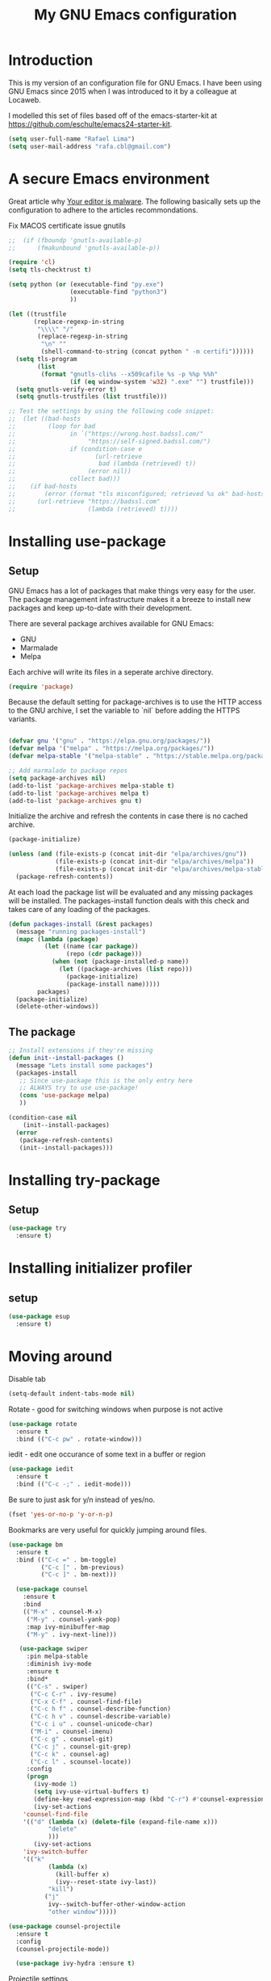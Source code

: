 #+TITLE: My GNU Emacs configuration
#+STARTUP: indent
#+OPTIONS: H:5 num:nil tags:nil toc:nil timestamps:t
#+LAYOUT: post
#+DESCRIPTION: Loading emacs configuration using org-babel
#+TAGS: emacs
#+CATEGORIES: editing

* Introduction

This is my version of an configuration file for GNU Emacs. I have been using GNU Emacs since 2015 when I was introduced to it by a colleague at Locaweb.

I modelled this set of files based off of the emacs-starter-kit at https://github.com/eschulte/emacs24-starter-kit.

#+BEGIN_SRC emacs-lisp
  (setq user-full-name "Rafael Lima")
  (setq user-mail-address "rafa.cbl@gmail.com")
#+END_SRC


* A secure Emacs environment

Great article why [[https://glyph.twistedmatrix.com/2015/11/editor-malware.html][Your editor is malware]]. The following basically sets up the configuration to adhere to the articles recommondations.

Fix MACOS certificate issue gnutils
# #+BEGIN_EXPORT sh
# mv /Applications/Emacs.app//Contents/MacOS/lib-x86_64-10_9/libgnutls.30.dylib .
# #+END_EXPORT

#+BEGIN_SRC shell :exports none
python3 -m pip install --user certifi
#+END_SRC

#+BEGIN_SRC emacs-lisp
  ;;  (if (fboundp 'gnutls-available-p)
  ;;      (fmakunbound 'gnutls-available-p))

  (require 'cl)
  (setq tls-checktrust t)

  (setq python (or (executable-find "py.exe")
                   (executable-find "python3")
                   ))

  (let ((trustfile
         (replace-regexp-in-string
          "\\\\" "/"
          (replace-regexp-in-string
           "\n" ""
           (shell-command-to-string (concat python " -m certifi"))))))
    (setq tls-program
          (list
           (format "gnutls-cli%s --x509cafile %s -p %%p %%h"
                   (if (eq window-system 'w32) ".exe" "") trustfile)))
    (setq gnutls-verify-error t)
    (setq gnutls-trustfiles (list trustfile)))

  ;; Test the settings by using the following code snippet:
  ;;  (let ((bad-hosts
  ;;         (loop for bad
  ;;               in `("https://wrong.host.badssl.com/"
  ;;                    "https://self-signed.badssl.com/")
  ;;               if (condition-case e
  ;;                      (url-retrieve
  ;;                       bad (lambda (retrieved) t))
  ;;                    (error nil))
  ;;               collect bad)))
  ;;    (if bad-hosts
  ;;        (error (format "tls misconfigured; retrieved %s ok" bad-hosts))
  ;;      (url-retrieve "https://badssl.com"
  ;;                    (lambda (retrieved) t))))
#+END_SRC

* Installing use-package
** Setup

GNU Emacs has a lot of packages that make things very easy for the
user. The package management infrastructure makes it a breeze to
install new packages and keep up-to-date with their development.

There are several package archives available for GNU Emacs:

- GNU
- Marmalade
- Melpa

Each archive will write its files in a seperate archive directory.

#+BEGIN_SRC emacs-lisp
  (require 'package)
#+END_SRC

Because the default setting for package-archives is to use the HTTP access to the GNU archive, I set the variable to `nil` before adding the HTTPS variants.

#+name: credmp-package-infrastructure
#+begin_src emacs-lisp

  (defvar gnu '("gnu" . "https://elpa.gnu.org/packages/"))
  (defvar melpa '("melpa" . "https://melpa.org/packages/"))
  (defvar melpa-stable '("melpa-stable" . "https://stable.melpa.org/packages/"))

  ;; Add marmalade to package repos
  (setq package-archives nil)
  (add-to-list 'package-archives melpa-stable t)
  (add-to-list 'package-archives melpa t)
  (add-to-list 'package-archives gnu t)
#+end_src

Initialize the archive and refresh the contents in case there is no cached archive.

#+BEGIN_SRC emacs-lisp
  (package-initialize)

  (unless (and (file-exists-p (concat init-dir "elpa/archives/gnu"))
               (file-exists-p (concat init-dir "elpa/archives/melpa"))
               (file-exists-p (concat init-dir "elpa/archives/melpa-stable")))
    (package-refresh-contents))
#+END_SRC

At each load the package list will be evaluated and any missing
packages will be installed. The packages-install function deals with
this check and takes care of any loading of the packages.

#+name: credmp-package-installer
#+begin_src emacs-lisp
  (defun packages-install (&rest packages)
    (message "running packages-install")
    (mapc (lambda (package)
            (let ((name (car package))
                  (repo (cdr package)))
              (when (not (package-installed-p name))
                (let ((package-archives (list repo)))
                  (package-initialize)
                  (package-install name)))))
          packages)
    (package-initialize)
    (delete-other-windows))
#+end_src

** The package

#+name: credmp-package-installer
#+begin_src emacs-lisp
  ;; Install extensions if they're missing
  (defun init--install-packages ()
    (message "Lets install some packages")
    (packages-install
     ;; Since use-package this is the only entry here
     ;; ALWAYS try to use use-package!
     (cons 'use-package melpa)
     ))

  (condition-case nil
      (init--install-packages)
    (error
     (package-refresh-contents)
     (init--install-packages)))
#+end_src

* Installing try-package
** Setup
#+BEGIN_SRC emacs-lisp
  (use-package try
    :ensure t)
#+END_SRC

* Installing initializer profiler
** setup
#+BEGIN_SRC emacs-lisp
  (use-package esup
    :ensure t)
#+END_SRC

* Moving around

Disable tab

#+BEGIN_SRC emacs-lisp
  (setq-default indent-tabs-mode nil)
#+END_SRC

Rotate - good for switching windows when purpose is not active

#+BEGIN_SRC emacs-lisp
  (use-package rotate
    :ensure t
    :bind (("C-c pw" . rotate-window)))
#+END_SRC

iedit - edit one occurance of some text in a buffer or region

#+BEGIN_SRC emacs-lisp
  (use-package iedit
    :ensure t
    :bind (("C-c -;" . iedit-mode)))
#+END_SRC

Be sure to just ask for y/n instead of yes/no.

#+BEGIN_SRC emacs-lisp
(fset 'yes-or-no-p 'y-or-n-p)
#+END_SRC

Bookmarks are very useful for quickly jumping around files.

#+BEGIN_SRC emacs-lisp
  (use-package bm
    :ensure t
    :bind (("C-c =" . bm-toggle)
           ("C-c [" . bm-previous)
           ("C-c ]" . bm-next)))

#+END_SRC

#+BEGIN_SRC emacs-lisp
  (use-package counsel
    :ensure t
    :bind
    (("M-x" . counsel-M-x)
     ("M-y" . counsel-yank-pop)
     :map ivy-minibuffer-map
     ("M-y" . ivy-next-line)))

   (use-package swiper
     :pin melpa-stable
     :diminish ivy-mode
     :ensure t
     :bind*
     (("C-s" . swiper)
      ("C-c C-r" . ivy-resume)
      ("C-x C-f" . counsel-find-file)
      ("C-c h f" . counsel-describe-function)
      ("C-c h v" . counsel-describe-variable)
      ("C-c i u" . counsel-unicode-char)
      ("M-i" . counsel-imenu)
      ("C-c g" . counsel-git)
      ("C-c j" . counsel-git-grep)
      ("C-c k" . counsel-ag)
      ("C-c l" . scounsel-locate))
     :config
     (progn
       (ivy-mode 1)
       (setq ivy-use-virtual-buffers t)
       (define-key read-expression-map (kbd "C-r") #'counsel-expression-history)
       (ivy-set-actions
	'counsel-find-file
	'(("d" (lambda (x) (delete-file (expand-file-name x)))
           "delete"
           )))
       (ivy-set-actions
	'ivy-switch-buffer
	'(("k"
           (lambda (x)
             (kill-buffer x)
             (ivy--reset-state ivy-last))
           "kill")
          ("j"
           ivy--switch-buffer-other-window-action
           "other window")))))

(use-package counsel-projectile
  :ensure t
  :config
  (counsel-projectile-mode))

  (use-package ivy-hydra :ensure t)
#+END_SRC

Projectile settings

#+begin_src emacs-lisp
(projectile-global-mode)
(setq projectile-enable-caching t)
#+end_src

Counsel-projectile shortcuts

#+begin_src emacs-lisp
(global-set-key (kbd "C-c p f") 'counsel-projectile-find-file)
(global-set-key (kbd "C-c p d") 'counsel-projectile-find-dir)
(global-set-key (kbd "C-c p b") 'counsel-projectile-switch-buffer)
(global-set-key (kbd "C-c p s") 'projectile-grep)
(global-set-key (kbd "C-c p p") 'counsel-projectile-switch-project)
#+end_src

From [[http://pragmaticemacs.com/emacs/dont-kill-buffer-kill-this-buffer-instead/][Pragmatic Emacs]] a more concise way to kill the buffer.

#+begin_src emacs-lisp
(global-set-key (kbd "C-x k") 'kill-this-buffer)
#+end_src

* Discover-ability

#+BEGIN_SRC emacs-lisp
  (use-package which-key
    :ensure t
    :diminish which-key-mode
    :config
    (which-key-mode))
#+END_SRC

* Environment

#+name: starter-kit-osX-workaround
#+begin_src emacs-lisp
  (if (or
       (eq system-type 'darwin)
       (eq system-type 'berkeley-unix))
      (setq system-name (car (split-string system-name "\\."))))

  (setenv "PATH" (concat "/usr/local/bin:" (getenv "PATH")))
  (push "/usr/local/bin" exec-path)

  ;; /usr/libexec/java_home
  ;;(setenv "JAVA_HOME" "/Library/Java/JavaVirtualMachines/jdk1.8.0_05.jdk/Contents/Home")
#+end_src

** GUI

- Turn off mouse interface early in startup to avoid momentary display.

#+name: credmp-gui
#+begin_src emacs-lisp
  (menu-bar-mode 1)
  (tool-bar-mode -1)
  (scroll-bar-mode -1)
#+end_src

- Turn off auto-save and backup

#+begin_src emacs-lisp
  (setq auto-save-default nil)
  (setq backup-inhibited t)
#+end_src

- Purpose

#+begin_src emacs-lisp
(use-package window-purpose
  :ensure t
  :config
  (purpose-mode))

(add-to-list 'purpose-user-mode-purposes '(ruby-mode . ru))
(add-to-list 'purpose-user-mode-purposes '(magit-mode . git))
(add-to-list 'purpose-user-mode-purposes '(org-mode . org))
(add-to-list 'purpose-user-mode-purposes '(rspec-mode . rspec))
(purpose-compile-user-configuration)
#+end_src


- Ace window
#+begin_src emacs-lisp
  (use-package ace-window
    :ensure t)

  (global-set-key (kbd "C-x o") 'ace-window)
#+end_src

* Look and feel

** Tweak window chrome

I don't usually use the menu or scroll bar, and they take up useful space.

#+BEGIN_SRC emacs-lisp
  (tool-bar-mode 0)
  (menu-bar-mode 0)
  (when window-system
    (scroll-bar-mode -1))
#+END_SRC

The default frame title isn't useful. This binds it to the name of the current
project:

#+BEGIN_SRC emacs-lisp
  (setq frame-title-format '((:eval (projectile-project-name))))
#+END_SRC

** Use fancy lambdas

Why not?

#+BEGIN_SRC emacs-lisp
  (global-prettify-symbols-mode t)
#+END_SRC

** Custom theme

Simple script to load desired theme on startup

#+BEGIN_SRC emacs-lisp
  (load-theme 'doom-nord t)
#+END_SRC

** Disable visual bell

=sensible-defaults= replaces the audible bell with a visual one, but I really
don't even want that (and my Emacs/Mac pair renders it poorly). This disables
the bell altogether.

#+BEGIN_SRC emacs-lisp
  (setq ring-bell-function 'ignore)
#+END_SRC

** Scroll conservatively

When point goes outside the window, Emacs usually recenters the buffer point.
I'm not crazy about that. This changes scrolling behavior to only scroll as far
as point goes.

#+BEGIN_SRC emacs-lisp
  (setq scroll-conservatively 100)
#+END_SRC

** Set default font and configure font resizing

I'm partial to Inconsolata.

The standard =text-scale-= functions just resize the text in the current buffer;
I'd generally like to resize the text in /every/ buffer, and I usually want to
change the size of the modeline, too (this is especially helpful when
presenting). These functions and bindings let me resize everything all together!

Note that this overrides the default font-related keybindings from
=sensible-defaults=.

#+BEGIN_SRC emacs-lisp
  (setq hrs/default-font "Inconsolata")
  (setq hrs/default-font-size 18)
  (setq hrs/current-font-size hrs/default-font-size)

  (setq hrs/font-change-increment 1.1)

  (defun hrs/font-code ()
    "Return a string representing the current font (like \"Inconsolata-14\")."
    (concat hrs/default-font "-" (number-to-string hrs/current-font-size)))

  (defun hrs/set-font-size ()
    "Set the font to `hrs/default-font' at `hrs/current-font-size'.
  Set that for the current frame, and also make it the default for
  other, future frames."
    (let ((font-code (hrs/font-code)))
      (add-to-list 'default-frame-alist (cons 'font font-code))
      (set-frame-font font-code)))

  (defun hrs/reset-font-size ()
    "Change font size back to `hrs/default-font-size'."
    (interactive)
    (setq hrs/current-font-size hrs/default-font-size)
    (hrs/set-font-size))

  (defun hrs/increase-font-size ()
    "Increase current font size by a factor of `hrs/font-change-increment'."
    (interactive)
    (setq hrs/current-font-size
          (ceiling (* hrs/current-font-size hrs/font-change-increment)))
    (hrs/set-font-size))

  (defun hrs/decrease-font-size ()
    "Decrease current font size by a factor of `hrs/font-change-increment', down to a minimum size of 1."
    (interactive)
    (setq hrs/current-font-size
          (max 1
               (floor (/ hrs/current-font-size hrs/font-change-increment))))
    (hrs/set-font-size))

  (define-key global-map (kbd "C-)") 'hrs/reset-font-size)
  (define-key global-map (kbd "C-+") 'hrs/increase-font-size)
  (define-key global-map (kbd "C-=") 'hrs/increase-font-size)
  (define-key global-map (kbd "C-_") 'hrs/decrease-font-size)
  (define-key global-map (kbd "C--") 'hrs/decrease-font-size)

  (hrs/reset-font-size)
#+END_SRC

** Highlight the current line

=global-hl-line-mode= softly highlights the background color of the line
containing point. It makes it a bit easier to find point, and it's useful when
pairing or presenting code.

#+BEGIN_SRC emacs-lisp
  (when window-system
    (global-hl-line-mode))
#+END_SRC

** Hide certain modes from the modeline

I'd rather have only a few necessary mode identifiers on my modeline. This
either hides or "renames" a variety of major or minor modes using the =diminish=
package.

#+BEGIN_SRC emacs-lisp
  (defmacro diminish-minor-mode (filename mode &optional abbrev)
    `(eval-after-load (symbol-name ,filename)
       '(diminish ,mode ,abbrev)))

  (defmacro diminish-major-mode (mode-hook abbrev)
    `(add-hook ,mode-hook
               (lambda () (setq mode-name ,abbrev))))

  (diminish-minor-mode 'abbrev 'abbrev-mode)
  (diminish-minor-mode 'simple 'auto-fill-function)
  (diminish-minor-mode 'company 'company-mode)
  (diminish-minor-mode 'eldoc 'eldoc-mode)
  (diminish-minor-mode 'flycheck 'flycheck-mode)
  (diminish-minor-mode 'flyspell 'flyspell-mode)
  (diminish-minor-mode 'global-whitespace 'global-whitespace-mode)
  (diminish-minor-mode 'projectile 'projectile-mode)
  (diminish-minor-mode 'ruby-end 'ruby-end-mode)
  (diminish-minor-mode 'subword 'subword-mode)
  (diminish-minor-mode 'undo-tree 'undo-tree-mode)
  (diminish-minor-mode 'yard-mode 'yard-mode)
  (diminish-minor-mode 'yasnippet 'yas-minor-mode)
  (diminish-minor-mode 'wrap-region 'wrap-region-mode)

  (diminish-minor-mode 'paredit 'paredit-mode " π")

  (diminish-major-mode 'emacs-lisp-mode-hook "el")
  (diminish-major-mode 'haskell-mode-hook "λ=")
  (diminish-major-mode 'lisp-interaction-mode-hook "λ")
  (diminish-major-mode 'python-mode-hook "Py")
#+END_SRC


* Programming

** Elixir

#+begin_src emacs-lisp
  (use-package elixir-mode
    :ensure t)
  (use-package alchemist
    :ensure t)
#+end_src

Use smartparens to add `end` as soon as you finish to type in the `do` keyword

#+begin_src emacs-lisp
(require 'smartparens)

(defun my-elixir-do-end-close-action (id action context)
  (when (eq action 'insert)
    (newline-and-indent)
    (previous-line)
    (indent-according-to-mode)))

(sp-with-modes '(elixir-mode)
  (sp-local-pair "do" "end"
         :when '(("SPC" "RET"))
         :post-handlers '(:add my-elixir-do-end-close-action)
         :actions '(insert)))
#+end_src

** General programming

*** Look and feel

Enable the prettify symbols mode. It will translate (fn) to the lambda
sign.

#+BEGIN_SRC emacs-lisp
  (global-prettify-symbols-mode 1)
#+END_SRC

*** Version Control
Magit is the only thing you need when it comes to Version Control (Git)

#+BEGIN_SRC emacs-lisp
  (use-package magit
    :ensure t
    :bind (("C-c m s" . magit-status)))

  (use-package magit-gitflow
    :ensure t
    :config
    (add-hook 'magit-mode-hook 'turn-on-magit-gitflow))
#+END_SRC

*** Xclip
use xclip to copy/paste in emacs-nox

#+begin_src emacs-lisp
(unless window-system
  (when (getenv "DISPLAY")
    (defun xclip-cut-function (text &optional push)
      (with-temp-buffer
	(insert text)
	(call-process-region (point-min) (point-max) "xclip" nil 0 nil "-i" "-selection" "clipboard")))
    (defun xclip-paste-function()
      (let ((xclip-output (shell-command-to-string "xclip -o -selection clipboard")))
	(unless (string= (car kill-ring) xclip-output)
	  xclip-output )))
    (setq interprogram-cut-function 'xclip-cut-function)
    (setq interprogram-paste-function 'xclip-paste-function)
    ))
#+end_src

** Ruby

I'm currently working a lot with Ruby (on Rails). Adding rinari + rspec_mode

#+begin_src emacs-lisp
(require 'rinari)
(require 'rspec-mode)

(setq ruby-insert-encoding-magic-comment nil)
#+end_src

**** Rbenv
Add rbenv conf. With this configuration all bundler commands will work from inside emacs

#+begin_src emacs-lisp
  (if (file-exists-p "/usr/local/bin/rbenv")
  (require 'rbenv)

  (setq rbenv-installation-dir "/usr/local/rbenv")

  (global-rbenv-mode))

  ;; Setting rbenv path
  (setenv "PATH" (concat (getenv "HOME") "/.rbenv/shims:" (getenv "HOME") "/.rbenv/bin:" (getenv "PATH")))
  (setq exec-path (cons (concat (getenv "HOME") "/.rbenv/shims") (cons (concat (getenv "HOME") "/.rbenv/bin") exec-path)))

#+end_src


**** Smartparens
Configuring smartparens for ruby

#+begin_src emacs-lisp
  (use-package smartparens
    :ensure t)

(smartparens-global-mode)

  (sp-with-modes '(ruby-mode)
    (sp-local-pair "do" "end"
                 :when '(("SPC" "RET"))
                 :post-handlers '(sp-ruby-def-post-handler)
                 :actions '(insert navigate)))
#+end_src


**** Pry
In order to enable pry when using rspec-mode we need to initialize inf-ruby
To do so, use C-x C-q when you've hit a breakpoint

#+begin_src emacs-lisp
  (add-hook 'after-init-hook 'inf-ruby-switch-setup)
#+end_src

** Go

emacs-go-mode - https://arenzana.org/2019/01/emacs-go-mode/
tutorial -> http://tleyden.github.io/blog/2014/05/22/configure-emacs-as-a-go-editor-from-scratch/

#+BEGIN_SRC emacs-lisp
  (use-package go-mode
    :ensure t)
#+END_SRC

go-autocomplete-mode

#+BEGIN_SRC emacs-lisp
  (use-package go-autocomplete
    :ensure t)

  (require 'go-autocomplete)
  (require 'auto-complete-config)
  (ac-config-default)
#+END_SRC

set GOPATH
#+BEGIN_SRC emacs-lisp
(setenv "GOPATH" "/Users/rafael/go")
#+END_SRC

** Web editing


The web-mode is particularily good for editing HTML and JS files.

#+name: credmp-package-web
#+begin_src emacs-lisp
  (use-package web-mode
    :ensure t
    :config
    (add-to-list 'auto-mode-alist '("\\.erb\\'" . web-mode))
    (add-to-list 'auto-mode-alist '("\\.mustache\\'" . web-mode))
    (add-to-list 'auto-mode-alist '("\\.html?\\'" . web-mode))
    (add-to-list 'auto-mode-alist '("\\.xhtml?\\'" . web-mode))

    (defun my-web-mode-hook ()
      "Hooks for Web mode."
      (setq web-mode-enable-auto-closing t)
      (setq web-mode-enable-auto-quoting t)
      (setq web-mode-markup-indent-offset 2))

    (add-hook 'web-mode-hook  'my-web-mode-hook))

  (use-package less-css-mode
    :ensure t)

  (use-package emmet-mode
    :ensure t
    :config
    (add-hook 'clojure-mode-hook 'emmet-mode))
#+end_src

** Plugins
*** Ace jump
Help move the cursor within Emacs

#+begin_src emacs-lisp
  (use-package ace-jump-mode
    :ensure t
    :bind ("C-c s" . 'ace-jump-mode))
#+end_src

*** Flycheck

 #+begin_src emacs-lisp
 (use-package flycheck
  :ensure t)
 #+end_src

** Clojure

The clojure ecosystem for GNU Emacs consists out of CIDER and bunch of
supporting modules.

*** CIDER

#+name: credmp-clojure
#+begin_src emacs-lisp
  (use-package cider
    :ensure t
    :pin melpa-stable

    :config
    (add-hook 'cider-repl-mode-hook #'company-mode)
    (add-hook 'cider-mode-hook #'company-mode)
    (add-hook 'cider-mode-hook #'eldoc-mode)
    (add-hook 'cider-mode-hook #'cider-hydra-mode)
    (add-hook 'clojure-mode-hook #'paredit-mode)
    (setq cider-repl-use-pretty-printing t)
    (setq cider-repl-display-help-banner nil)
    (setq cider-cljs-lein-repl "(do (use 'figwheel-sidecar.repl-api) (start-figwheel!) (cljs-repl))")

    :bind (("M-r" . cider-namespace-refresh)
           ("C-c r" . cider-repl-reset)
           ("C-c ." . cider-reset-test-run-tests))
    )

  (use-package clj-refactor
    :ensure t
    :config
    (add-hook 'clojure-mode-hook (lambda ()
                                   (clj-refactor-mode 1)
                                   ;; insert keybinding setup here
                                   ))
    (cljr-add-keybindings-with-prefix "C-c C-m")
    (setq cljr-warn-on-eval nil)
    :bind ("C-c '" . hydra-cljr-help-menu/body)
  )
#+end_src
**** TODO Cider Support Functions

Some support functions to help with the connection between the buffer
and the REPL. Big caveat you need to fix here is the hard-coded
cider-repl-reset, which should be project specific.

!TODO! fix this.

#+BEGIN_SRC emacs-lisp
  (defun cider-repl-command (cmd)
    "Execute commands on the cider repl"
    (cider-switch-to-repl-buffer)
    (goto-char (point-max))
    (insert cmd)
    (cider-repl-return)
    (cider-switch-to-last-clojure-buffer))

  (defun cider-repl-reset ()
    "Assumes reloaded + tools.namespace is used to reload everything"
    (interactive)
    (save-some-buffers)
    (cider-repl-command "(trivia.core/reset)"))

  (defun cider-reset-test-run-tests ()
    (interactive)
    (cider-repl-reset)
    (cider-test-run-project-tests))
#+END_SRC

#+BEGIN_SRC emacs-lisp
(setq cider-cljs-lein-repl
	"(do (require 'figwheel-sidecar.repl-api)
         (figwheel-sidecar.repl-api/start-figwheel!)
         (figwheel-sidecar.repl-api/cljs-repl))")
#+END_SRC


*** LISP Editing

#+name: credmp-lisp-editing
#+BEGIN_SRC emacs-lisp
  (use-package paredit
    :ensure t
    :diminish paredit-mode
    :config
    (add-hook 'emacs-lisp-mode-hook       #'enable-paredit-mode)
    (add-hook 'eval-expression-minibuffer-setup-hook #'enable-paredit-mode)
    (add-hook 'ielm-mode-hook             #'enable-paredit-mode)
    (add-hook 'lisp-mode-hook             #'enable-paredit-mode)
    (add-hook 'lisp-interaction-mode-hook #'enable-paredit-mode)
    (add-hook 'scheme-mode-hook           #'enable-paredit-mode)
    :bind (("C-c d" . paredit-forward-down))
    )

  ;; Ensure paredit is used EVERYWHERE!
  (use-package paredit-everywhere
    :ensure t
    :diminish paredit-everywhere-mode
    :config
    (add-hook 'prog-mode-hook #'paredit-everywhere-mode))

  (use-package highlight-parentheses
    :ensure t
    :diminish highlight-parentheses-mode
    :config
    (add-hook 'emacs-lisp-mode-hook
              (lambda()
                (highlight-parentheses-mode)
                )))

  (use-package rainbow-delimiters
    :ensure t
    :config
    (add-hook 'lisp-mode-hook
              (lambda()
                (rainbow-delimiters-mode)
                )))

  (global-highlight-parentheses-mode)
#+END_SRC
** Groovy

Setting up groovy (mostly for Jenkins)

#+begin_src emacs-lisp
  (use-package groovy-mode
    :ensure t)
#+end_src

#+begin_src emacs-lisp
  (use-package groovy-mode
     :mode ("\\.g\\(?:ant\\|roovy\\|radle\\)\\'" "Jenkinsfile")
     :init
     (setq groovy-indent-offset 2))
#+end_src

#+begin_src emacs-lisp
  (use-package jenkins
    :ensure t)
#+end_src

** Autocomplete mode
Enable auto-complete on startup
#+begin_src emacs-lisp
(use-package auto-complete
  :ensure t
  :init
  (progn
    (global-auto-complete-mode t)))
#+end_src

** Restclient
#+BEGIN_SRC
  (use-package restclient
    :ensure t)
#+END_SRC
* Devops
** Terraform
#+begin_src emacs-lisp
(use-package terraform-mode
    :ensure t)
#+end_src

** Docker
#+begin_src emacs-lisp
(use-package dockerfile-mode
    :ensure t)
#+end_src

* GTD
*** Org-mode

org-bullets-mode

#+BEGIN_SRC emacs-lisp
(use-package org-bullets
  :ensure t)
#+END_SRC

Org-mode installation

#+BEGIN_SRC emacs_lisp
(use-package org-mode
  :ensure t
  :config (org-bullets-mode 1))
#+END_SRC

Add org-mode custom configuration

#+begin_src emacs-lisp
(setq org-todo-keywords
      (quote ((sequence "TODO(t)" "IN PROGRESS(i)" "|" "DONE(d)")
              (sequence "WAITING(w@/!)" "HOLD(h@/!)" "|" "CANCELLED(c@/!)"))))

(setq org-todo-keyword-faces
      (quote (("TODO" :foreground "red" :weight bold)
              ("IN PROGRESS" :foreground "blue" :weight bold)
              ("DONE" :foreground "forest green" :weight bold)
              ("WAITING" :foreground "orange" :weight bold)
              ("HOLD" :foreground "magenta" :weight bold)
              ("CANCELLED" :foreground "forest green" :weight bold))))
#+end_src

#+BEGIN_SRC
(org-babel-do-load-languages
 'org-babel-load-languages
 '((shell . t)
   (ruby .)))
#+END_SRC

* Metrics

Wakatime
#+begin_src emacs-lisp
  (use-package wakatime-mode
    :ensure t)

(global-wakatime-mode)
#+end_src
